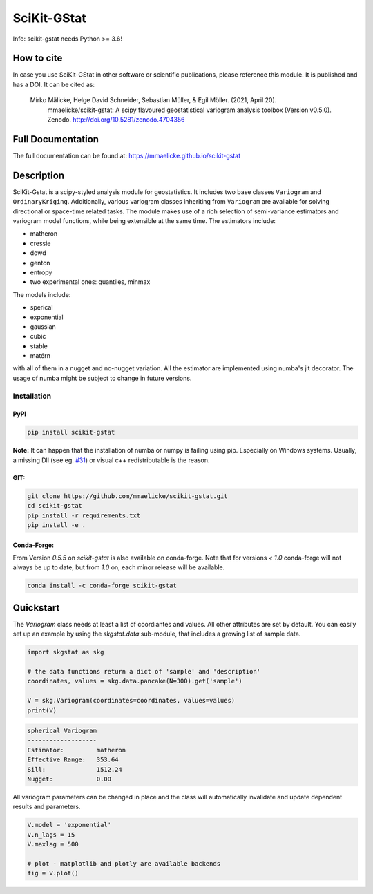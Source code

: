 SciKit-GStat
============

Info: scikit-gstat needs Python >= 3.6!

.. image:: https://img.shields.io/pypi/v/scikit-gstat?color=green&logo=pypi&logoColor=yellow&style=flat-square   :alt: PyPI
    :target: https://pypi.org/project/scikit-gstat

.. image:: https://img.shields.io/github/v/release/mmaelicke/scikit-gstat?color=green&logo=github&style=flat-square   :alt: GitHub release (latest by date)
    :target: https://github.com/mmaelicke/scikit-gstat

.. image:: https://github.com/mmaelicke/scikit-gstat/workflows/Test%20and%20build%20docs/badge.svg
    :target: https://github.com/mmaelicke/scikit-gstat/actions

.. image:: https://api.codacy.com/project/badge/Grade/34022fb8b795435b8eeb5431159fa7c6
   :alt: Codacy Badge
   :target: https://app.codacy.com/app/mmaelicke/scikit-gstat?utm_source=github.com&utm_medium=referral&utm_content=mmaelicke/scikit-gstat&utm_campaign=Badge_Grade_Dashboard

.. image:: https://codecov.io/gh/mmaelicke/scikit-gstat/branch/master/graph/badge.svg
    :target: https://codecov.io/gh/mmaelicke/scikit-gstat
    :alt: Codecov

.. image:: https://zenodo.org/badge/98853365.svg
   :target: https://zenodo.org/badge/latestdoi/98853365

How to cite
-----------

In case you use SciKit-GStat in other software or scientific publications,
please reference this module. It is published and has a DOI. It can be cited
as:

  Mirko Mälicke, Helge David Schneider, Sebastian Müller, & Egil Möller. (2021, April 20). 
    mmaelicke/scikit-gstat: A scipy flavoured geostatistical variogram analysis toolbox 
    (Version v0.5.0). Zenodo. http://doi.org/10.5281/zenodo.4704356


Full Documentation
------------------

The full documentation can be found at: https://mmaelicke.github.io/scikit-gstat

Description
-----------

SciKit-Gstat is a scipy-styled analysis module for geostatistics. It includes
two base classes ``Variogram`` and ``OrdinaryKriging``. Additionally, various
variogram classes inheriting from ``Variogram`` are available for solving
directional or space-time related tasks.
The module makes use of a rich selection of semi-variance
estimators and variogram model functions, while being extensible at the same
time.
The estimators include:

- matheron
- cressie
- dowd
- genton
- entropy
- two experimental ones: quantiles, minmax

The models include:

- sperical
- exponential
- gaussian
- cubic
- stable
- matérn

with all of them in a nugget and no-nugget variation. All the estimator are
implemented using numba's jit decorator. The usage of numba might be subject
to change in future versions.


Installation
~~~~~~~~~~~~

PyPI
^^^^
.. code-block:: bash

  pip install scikit-gstat

**Note:** It can happen that the installation of numba or numpy is failing using pip. Especially on Windows systems. 
Usually, a missing Dll (see eg. `#31 <https://github.com/mmaelicke/scikit-gstat/issues/31>`_) or visual c++ redistributable is the reason. 

GIT:
^^^^

.. code-block:: bash

  git clone https://github.com/mmaelicke/scikit-gstat.git
  cd scikit-gstat
  pip install -r requirements.txt
  pip install -e .

Conda-Forge:
^^^^^^^^^^^^

From Version `0.5.5` on `scikit-gstat` is also available on conda-forge.
Note that for versions `< 1.0` conda-forge will not always be up to date, but
from `1.0` on, each minor release will be available.

.. code-block:: bash

  conda install -c conda-forge scikit-gstat


Quickstart
----------

The `Variogram` class needs at least a list of coordiantes and values.
All other attributes are set by default.
You can easily set up an example by using the `skgstat.data` sub-module,
that includes a growing list of sample data.

.. code-block:: python

  import skgstat as skg

  # the data functions return a dict of 'sample' and 'description'
  coordinates, values = skg.data.pancake(N=300).get('sample')

  V = skg.Variogram(coordinates=coordinates, values=values)
  print(V)

.. code-block:: bash

  spherical Variogram
  -------------------
  Estimator:         matheron
  Effective Range:   353.64
  Sill:              1512.24
  Nugget:            0.00

All variogram parameters can be changed in place and the class will automatically
invalidate and update dependent results and parameters.

.. code-block:: python

  V.model = 'exponential'
  V.n_lags = 15
  V.maxlag = 500

  # plot - matplotlib and plotly are available backends
  fig = V.plot()

.. image:: ./example.png